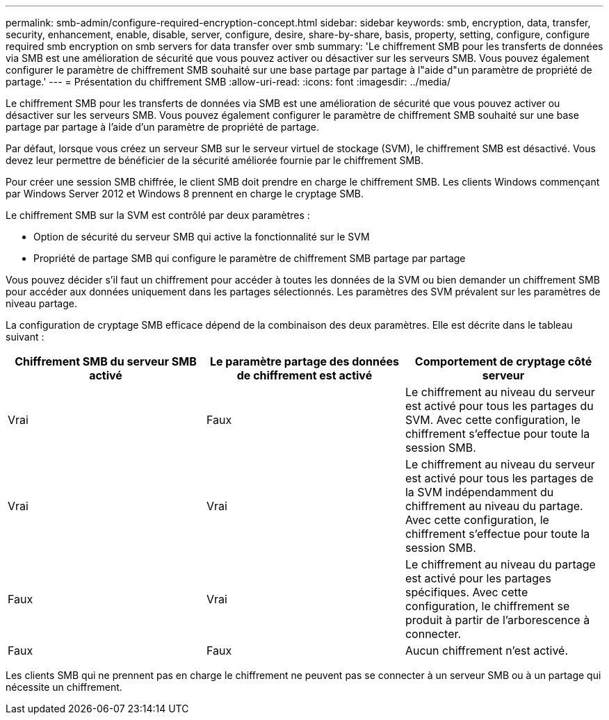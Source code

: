 ---
permalink: smb-admin/configure-required-encryption-concept.html 
sidebar: sidebar 
keywords: smb, encryption, data, transfer, security, enhancement, enable, disable, server, configure, desire, share-by-share, basis, property, setting, configure, configure required smb encryption on smb servers for data transfer over smb 
summary: 'Le chiffrement SMB pour les transferts de données via SMB est une amélioration de sécurité que vous pouvez activer ou désactiver sur les serveurs SMB. Vous pouvez également configurer le paramètre de chiffrement SMB souhaité sur une base partage par partage à l"aide d"un paramètre de propriété de partage.' 
---
= Présentation du chiffrement SMB
:allow-uri-read: 
:icons: font
:imagesdir: ../media/


[role="lead"]
Le chiffrement SMB pour les transferts de données via SMB est une amélioration de sécurité que vous pouvez activer ou désactiver sur les serveurs SMB. Vous pouvez également configurer le paramètre de chiffrement SMB souhaité sur une base partage par partage à l'aide d'un paramètre de propriété de partage.

Par défaut, lorsque vous créez un serveur SMB sur le serveur virtuel de stockage (SVM), le chiffrement SMB est désactivé. Vous devez leur permettre de bénéficier de la sécurité améliorée fournie par le chiffrement SMB.

Pour créer une session SMB chiffrée, le client SMB doit prendre en charge le chiffrement SMB. Les clients Windows commençant par Windows Server 2012 et Windows 8 prennent en charge le cryptage SMB.

Le chiffrement SMB sur la SVM est contrôlé par deux paramètres :

* Option de sécurité du serveur SMB qui active la fonctionnalité sur le SVM
* Propriété de partage SMB qui configure le paramètre de chiffrement SMB partage par partage


Vous pouvez décider s'il faut un chiffrement pour accéder à toutes les données de la SVM ou bien demander un chiffrement SMB pour accéder aux données uniquement dans les partages sélectionnés. Les paramètres des SVM prévalent sur les paramètres de niveau partage.

La configuration de cryptage SMB efficace dépend de la combinaison des deux paramètres. Elle est décrite dans le tableau suivant :

|===
| Chiffrement SMB du serveur SMB activé | Le paramètre partage des données de chiffrement est activé | Comportement de cryptage côté serveur 


 a| 
Vrai
 a| 
Faux
 a| 
Le chiffrement au niveau du serveur est activé pour tous les partages du SVM. Avec cette configuration, le chiffrement s'effectue pour toute la session SMB.



 a| 
Vrai
 a| 
Vrai
 a| 
Le chiffrement au niveau du serveur est activé pour tous les partages de la SVM indépendamment du chiffrement au niveau du partage. Avec cette configuration, le chiffrement s'effectue pour toute la session SMB.



 a| 
Faux
 a| 
Vrai
 a| 
Le chiffrement au niveau du partage est activé pour les partages spécifiques. Avec cette configuration, le chiffrement se produit à partir de l'arborescence à connecter.



 a| 
Faux
 a| 
Faux
 a| 
Aucun chiffrement n'est activé.

|===
Les clients SMB qui ne prennent pas en charge le chiffrement ne peuvent pas se connecter à un serveur SMB ou à un partage qui nécessite un chiffrement.
